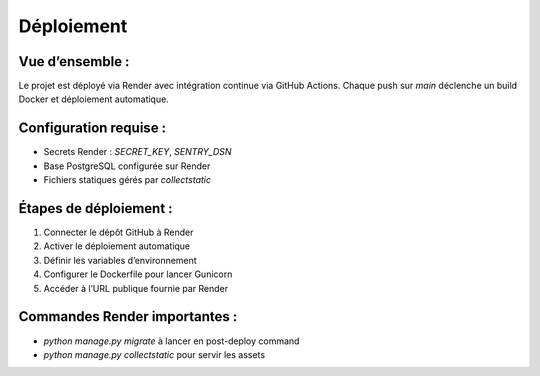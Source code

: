 Déploiement
===========

Vue d’ensemble :
----------------
Le projet est déployé via Render avec intégration continue via GitHub Actions. Chaque push sur `main` déclenche un build Docker et déploiement automatique.

Configuration requise :
-----------------------
- Secrets Render : `SECRET_KEY`, `SENTRY_DSN`
- Base PostgreSQL configurée sur Render
- Fichiers statiques gérés par `collectstatic`

Étapes de déploiement :
-----------------------
1. Connecter le dépôt GitHub à Render
2. Activer le déploiement automatique
3. Définir les variables d’environnement
4. Configurer le Dockerfile pour lancer Gunicorn
5. Accéder à l’URL publique fournie par Render

Commandes Render importantes :
------------------------------
- `python manage.py migrate` à lancer en post-deploy command
- `python manage.py collectstatic` pour servir les assets
